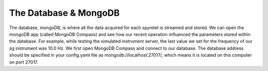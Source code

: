 The Database & MongoDB
======================

The database, mongoDB, is where all the data acquired for each spyrelet is
streamed and stored. We can open the mongoDB app (called MongoDB Compass) and
see how our recent operation influenced the parameters stored within the
database.
For example, while testing the simulated instrument server, the last value we
set for the frequency of our sg  instrument was 10.0 Hz. We first open MongoDB
Compass and connect to our database. The database address should be specified in
your config.yaml file as mongodb://localhost:27017/, which means it is located
on this computer on port 27017.
